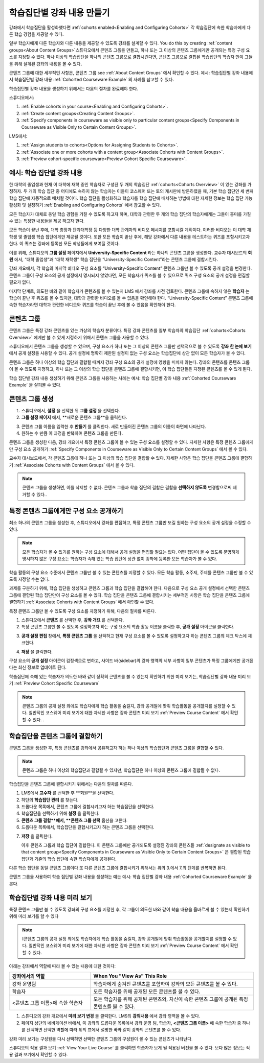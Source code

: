 .. _Cohorted Courseware Overview:


###################################
학습집단별 강좌 내용 만들기
###################################

강좌에서 학습집단을 활성화했다면 :ref:`cohorts enabled<Enabling and Configuring Cohorts>` 각 학습집단에 속한 학습자에게 다른 학습 경험을 제공할 수 있다.

일부 학습자에게 다른 학습자와 다른 내용을 제공할 수 있도록 강좌를 설계할 수 있다. You do this by creating :ref:`content groups<About Content Groups>`스튜디오에서 콘텐츠 그룹을 만들고, 하나 또는 그 이상의 콘텐츠 그룹에게만 공개되는 특정 구성 요소를 지정할 수 있다. 하나 이상의 학습집단을 하나의 콘텐츠 그룹으로 결합시킨다면, 콘텐츠 그룹으로 결합된 학습집단의 학습자 만이 그들을 위해 설계된 강좌의 내용을 볼 수 있다.

콘텐츠 그룹에 대한 세부적인 사항은, 콘텐츠 그룹 see :ref:`About Content Groups` 에서 확인할 수 있다. 예시: 학습집단별 강좌 내용에서 학습집단별 강좌 내용 :ref:`Cohorted Courseware Example` 의 사례를 참고할 수 있다.


학습집단별 강좌 내용을 생성하기 위해서는 다음의 절차를 완료해야 한다.

스튜디오에서:

#. :ref:`Enable cohorts in your course<Enabling and Configuring Cohorts>`.
#. :ref:`Create content groups<Creating Content Groups>`. 
#. :ref:`Specify components in courseware as visible only to particular content
   groups<Specify Components in Courseware as Visible Only to Certain Content
   Groups>`.
     
LMS에서: 

#. :ref:`Assign students to cohorts<Options for Assigning Students to Cohorts>`.  
#. :ref:`Associate one or more cohorts with a content group<Associate Cohorts
   with Content Groups>`.
#. :ref:`Preview cohort-specific courseware<Preview Cohort Specific Courseware>`.


.. _Cohorted Courseware Example:

***********************************
예시: 학습 집단별 강좌 내용
***********************************

한 대학의 졸업생과 현재 이 대학에 재학 중인 학습자로 구성된 두 개의 학습집단 :ref:`cohorts<Cohorts Overview>` 이 있는 강좌를 가정하자. 두 개의 학습 집단 중 어디에도 속하지 않는 학습자는 이들이 코스웨어 또는 토의 게시판에 방문하였을 때, 기본 학습 집단인 세 번째 학습 집단에 자동적으로 배치될 것이다. 학습 집단을 활성화하고 학습자를 학습 집단에 배치하는 방법에 대한 자세한 정보는 학습 집단 기능 활성화 및 설정하기 :ref:`Enabling and Configuring Cohorts` 에서 참고할 수 있다. 

모든 학습자가 대체로 동일 학습 경험을 가질 수 있도록 하고자 하며, 대학과 관련한 두 개의 학습 집단의 학습자에게는 그들이 흥미를 가질 수 있는 특정한 내용들을 제공 하고자 한다.

모든 학습이 끝난 후에, 대학 총장과 단과대학장 등 다양한 대학 관계자의 비디오 메시지를 포함시킬 계획이다. 이러한 비디오는 이 대학 재학생 및 졸업생 학습 집단에게만 제공될 것이다. 또한 모든 학습이 끝난 후에, 해당 강좌에서 다룬 내용을 테스트하는 퀴즈를 포함시키고자 한다. 이 퀴즈는 강좌에 등록한 모든 학생들에게 보여질 것이다. 

이를 위해, 스튜디오의 **그룹 설정** 페이지에서 **University-Specific Content** 라는 하나의 콘텐츠 그룹을 생성한다. 교수자 대시보드의 **회원** 에서, “대학 졸업생”과 “대학 재학생” 학습 집단을  “University-Specific Content”라는 콘텐츠 그룹에 결합시킨다. 

강좌 개요에서, 각 학습의 마지막 비디오 구성 요소를 “University-Specific Content” 콘텐츠 그룹만 볼 수 있도록 공개 설정을 변경한다. 콘텐츠 그룹이 구성 요소의 공개 설정에서 명시되지 않았다면, 모든 학습자가 퀴즈를 볼 수 있으므로 퀴즈 구성 요소의 공개 설정을 편집할 필요가 없다.

마지막 단계로, 의도한 바와 같이 학습자가 콘텐츠를 볼 수 있는지 LMS 에서 강좌를 사전 검토한다. 콘텐츠 그룹에 속하지 않은 **학습자** 는 학습이 끝난 후 퀴즈를 볼 수 있지만, 대학과 관련한 비디오를 볼 수 없음을 확인해야 한다. “University-Specific Content” 콘텐츠 그룹에 속한 학습자라면 대학과 관련한 비디오와 퀴즈를 학습이 끝난 후에 볼 수 있음을 확인해야 한다. 


.. _About Content Groups:

**************
콘텐츠 그룹
**************

콘텐츠 그룹은 특정 강좌 콘텐츠를 있는 가상의 학습자 분류이다. 특정 강좌 콘텐츠를 일부 학습자의 학습집단 :ref:`cohorts<Cohorts Overview>` 에게만 볼 수 있게 지정하기 위해서 콘텐츠 그룹을 사용할 수 있다. 

스튜디오에서 콘텐츠 그룹을 생성할 수 있으며, 구성 요소가 하나 또는 그 이상의 콘텐츠 그룹만 선택적으로 볼 수 있도록 **강좌 한 눈에 보기** 에서 공개 설정을 사용할 수 있다. 공개 설정에 명확히 제한된 설정이 없는 구성 요소는 학습집단에 상관 없이 모든 학습자가 볼 수 있다.

콘텐츠 그룹은 하나 이상의 학습 집단과 결합될 때까지 강좌 구성 요소의 공개 설정에 영향을 미치지 않는다. 강좌의 콘텐츠를 콘텐츠 그룹이 볼 수 있도록 지정하고, 하나 또는 그 이상의 학습 집단을 콘텐츠 그룹에 결합시키면, 이 학습 집단들은 지정된 콘텐츠를 볼 수 있게 된다.

학습 집단별 강좌 내용 생성하기 위해 콘텐츠 그룹을 사용하는 사례는 예시: 학습 집단별 강좌 내용 
:ref:`Cohorted Courseware Example` 을 살펴볼 수 있다.


.. _Creating Content Groups:

*********************
콘텐츠 그룹 생성
*********************

#. 스튜디오에서, **설정** 을 선택한 뒤 **그룹 설정** 을 선택한다. 
 
#. **그룹 설정 페이지** 에서, **새로운 콘텐츠 그룹**을 클릭한다.
   
.. image:: ../../../shared/building_and_running_chapters/Images/Cohorts_AddContentGroup.png
 :width: 600
 :alt: Button on Group Configurations page for adding first content group

3. 콘텐츠 그룹 이름을 입력한 후 **만들기** 를 클릭한다. 새로 만들어진 콘텐츠 그룹의 이름이 화면에 나타난다. 

#. 원하는 수 만큼 이 과정을 반복하여 콘텐츠 그룹을 만든다.

콘텐츠 그룹을 생성한 다음, 강좌 개요에서 특정 콘텐츠 그룹이 볼 수 있는 구성 요소를 설정할 수 있다. 자세한 사항은 특정 콘텐츠 그룹에게만 구성 요소 공개하기 :ref:`Specify Components in Courseware as Visible Only to Certain Content
Groups` 에서 볼 수 있다.

교수자 대시보드에서, 각 콘텐츠 그룹에 하나 또는 그 이상의 학습 집단을 결합할 수 있다. 자세한 사항은 학습 집단을 콘텐츠 그룹에 결합하기 :ref:`Associate Cohorts with Content Groups` 에서 볼 수 있다. 

.. note:: 콘텐츠 그룹을 생성하면, 이를 삭제할 수 없다. 콘텐츠 그룹과 학습 집단의 결합은 결합을 **선택하지 않도록** 변경함으로써 제거할 수 있다..


.. _Specify Components in Courseware as Visible Only to Certain Content Groups:

*****************************************************************************
특정 콘텐츠 그룹에게만 구성 요소 공개하기
*****************************************************************************

최소 하나의 콘텐츠 그룹을 생성한 후, 스튜디오에서 강좌를 편집하고, 특정 콘텐츠 그룹만 보길 원하는 구성 요소의 공개 설정을 수정할 수 있다.

.. note:: 모든 학습자가 볼 수 있기를 원하는 구성 요소에 대해서 공개 설정을 편집할 필요는 없다. 어떤 집단이 볼 수 있도록 분명하게 명시하지 않은 구성 요소는 학습자가 속해 있는 학습 집단에 상관 없이 강좌에 등록한 모든 학습자가 볼 수 있다.

학습 활동의 구성 요소 수준에서 콘텐츠 그룹만 볼 수 있는 콘텐츠를 지정할 수 있다. 모든 학습 활동, 소주제, 주제를 콘텐츠 그룹만 볼 수 있도록 지정할 수는 없다.

과제를 구분하기 위해, 학습 집단을 생성하고 콘텐츠 그룹과 학습 집단을 결합해야 한다. 다음으로 구성 요소 공개 설정에서 선택한 콘텐츠 그룹에 결합된 학습 집단만이 구성 요소를 볼 수 있다. 학습 집단을 콘텐츠 그룹에 결합시키는 세부적인 사항은 학습 집단을 콘텐츠 그룹에 결합하기 :ref:`Associate Cohorts with Content Groups` 에서 확인할 수 있다.

특정 콘텐츠 그룹만 볼 수 있도록 구성 요소를 지정하기 위해, 다음의 절차를 따른다.

#. 스튜디오에서 **콘텐츠** 를 선택한 후, **강좌 개요** 를 선택한다. 
   
#. 특정 콘텐츠 그룹만 볼 수 있도록 설정하고자 하는 구성 요소의 학습 활동 이름을 클릭한 후, **공개 설정** 아이콘을 클릭한다.  

.. image:: ../../../shared/building_and_running_chapters/Images/Cohorts_VisibilitySettingInUnit.png
  :alt: Screen capture of unit in course outline with visibility setting icon highlighted 

3. **공개 설정 편집** 창에서, **특정 콘텐츠 그룹** 을 선택하고 현재 구성 요소를 볼 수 있도록 설정하고자 하는 콘텐츠 그룹의 체크 박스에 체크한다. 

.. image:: ../../../shared/building_and_running_chapters/Images/Cohorts_EditVisibility.png
  :width: 400
  :alt: Screen capture of unit in course outline with visibility setting icon highlighted 

4. **저장** 을 클릭한다.

구성 요소의 **공개 설정** 아이콘이 검정색으로 변하고, 사이드 바(sidebar)의 강좌 영역의 세부 사항이 일부 콘텐츠가 특정 그룹에게만 공개된다는 최신 정보로 업데이트 된다. 

.. image:: ../../../shared/building_and_running_chapters/Images/Cohorts_VisibilitySomeGroup.png
   :alt: Visibility icon is black when visibility for a component is restricted

.. image:: ../../../shared/building_and_running_chapters/Images/Cohorts_OnlyVisibleToParticularGroups.png   
   :alt: Course outline sidebar shows visibility icon and note indicating that some content in the unit is visible only to particular group.

학습집단에 속해 있는 학습자가 의도한 바와 같이 정확히 콘텐츠를 볼 수 있는지 확인하기 위한 미리 보기는, 학습집단별 강좌 내용 미리 보기 :ref:`Preview Cohort Specific Courseware`  

.. note:: 콘텐츠 그룹의 공개 설정 외에도 학습자에게 학습 활동을 숨길지, 강좌 공개일에 맞춰 학습활동을 공개할지를 설정할 수 있다. 일반적인 코스웨어 미리 보기에 대한 자세한 사항은 강좌 콘텐츠 미리 보기 :ref:`Preview Course Content` 에서 확인할 수 있다.   .

.. _Associate Cohorts with Content Groups:

*************************************
학습집단을 콘텐츠 그룹에 결합하기
*************************************

콘텐츠 그룹을 생성한 후, 특정 콘텐츠를 강좌에서 공유하고자 하는 하나 이상의 학습집단과 콘텐츠 그룹을 결합할 수 있다.

.. note:: 콘텐츠 그룹은 하나 이상의 학습집단과 결합될 수 있지만, 학습집단은 하나 이상의 콘텐츠 그룹에 결합될 수 없다.

학습집단을 콘텐츠 그룹에 결합시키기 위해서는 다음의 절차를 따른다.

#. LMS에서 **교수자** 를 선택한 후 **회원**을 선택한다. 
   
#. 하단의 **학습집단 관리** 를 찾는다. 

#. 드롭다운 목록에서, 콘텐츠 그룹에 결합시키고자 하는 학습집단을 선택한다.
   
#. 학습집단을 선택하기 위해 **설정** 을 클릭한다.

#. **콘텐츠 그룹 결합**에서, **콘텐츠 그룹 선택** 옵션을 고른다. 

#. 드롭다운 목록에서, 학습집단을 결합시키고자 하는 콘텐츠 그룹을 선택한다.

.. image:: ../../../shared/building_and_running_chapters/Images/Cohorts_AssociateWithContentGroup.png
   :alt: Visibility icon is black when visibility for a component is restricted

7. **저장** 을 클릭한다.
   
   이후 콘텐츠 그룹과 학습 집단이 결합된다. 이 콘텐츠 그룹에만 공개되도록 설정된 강좌의 콘텐츠들 :ref:`designate as visible to that content group<Specify Components in Courseware as Visible Only to Certain Content Groups>` 은 결합된 학습 집단과 기존의 학습 집단에 속한 학습자에게 공개된다.

다른 학습 집단을 동일 콘텐츠 그룹이다 또 다른 콘텐츠 그룹에 결합시키기 위해서는 위의 3.에서 7.의 단계를 반복하면 된다.

콘텐츠 그룹을 사용하여 학습 집단별 강좌 내용을 생성하는 예는 예시: 학습 집단별 강좌 내용 :ref:`Cohorted Courseware Example` 을 본다. 


.. _Preview Cohort Specific Courseware:

*************************************
학습집단별 강좌 내용 미리 보기
*************************************

특정 콘텐츠 그룹만 볼 수 있도록 강좌의 구성 요소를 지정한 후, 각 그룹이 의도한 바와 같이 학습 내용을 올바르게 볼 수 있는지 확인하기 위해 미리 보기를 할 수 있다

.. note:: I콘텐츠 그룹의 공개 설정 외에도 학습자에게 학습 활동을 숨길지, 강좌 공개일에 맞춰 학습활동을 공개할지를 설정할 수 있다. 일반적인 코스웨어 미리 보기에 대한 자세한 사항은 강좌 콘텐츠 미리 보기 :ref:`Preview Course Content` 에서 확인할 수 있다. 

아래는 강좌에서 역할에 따라 볼 수 있는 내용에 대한 것이다:


.. list-table::
    :widths: 15 30
    :header-rows: 1

    * - 강좌에서의 역할
      - When You "View As" This Role
    * - 강좌 운영팀
      - 학습자에게 숨겨진 콘텐츠를 포함하여 강좌의 모든 콘텐츠를 볼 수 있다.
    * - 학습자
      - 모든 학습자를 위해 공개된 모든 콘텐츠를 볼 수 있다.
    * - <콘텐츠 그룹 이름>에 속한 학습자           
      - 모든 학습자를 위해 공개된 콘텐츠와, 자신이 속한 콘텐츠 그룹에 공개된 특정 콘텐츠를 볼 수 있다.

#. 스튜디오의 강좌 개요에서 **미리 보기 변경** 을 클릭한다. LMS의 **강의내용** 에서 강좌 영역을 볼 수 있다.

#. 페이지 상단의 네비게이션 바에서, 이 강좌의 드롭다운 목록에서 강좌 운영 팀, 학습자, **<콘텐츠 그룹 이름>** 에 속한 학습자 중 하나를 선택하면 선택한 역할에 따라 위의 표에서 설명한 바와 같이 강좌의 콘텐츠를 볼 수 있다.  

.. image:: ../../../shared/building_and_running_chapters/Images/Cohorts_ViewCourseAs.png
   :alt: Visibility icon is black when visibility for a component is restricted


강좌 미리 보기는 구성원을 다시 선택하면 선택한 콘텐츠 그룹의 구성원이 볼 수 있는 콘텐츠가 나타난다.

스튜디오의 적용 결과 보기 :ref:`View Your Live Course` 를 클릭하면 학습자가 보게 될 적용된 버전을 볼 수 있다. 보다 많은 정보는 적용 결과 보기에서 확인할 수 있다.


